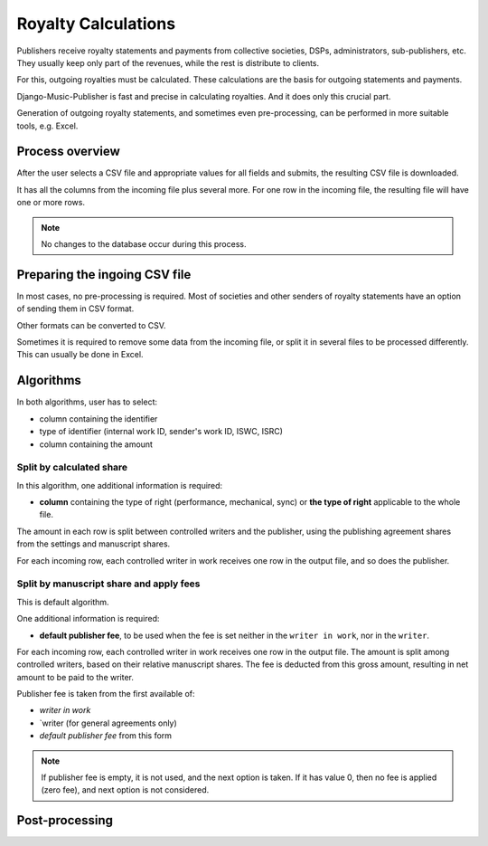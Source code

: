 Royalty Calculations
==============================

Publishers receive royalty statements and payments from collective
societies, DSPs, administrators, sub-publishers, etc. They usually
keep only part of the revenues, while the rest is distribute to clients.

For this, outgoing royalties must be calculated. These calculations are
the basis for outgoing statements and payments.

Django-Music-Publisher is fast and precise in calculating royalties. And
it does only this crucial part. 

Generation of outgoing royalty statements, and sometimes even pre-processing,
can be performed in more suitable tools, e.g. Excel.

Process overview
-----------------------------------------

After the user selects a CSV file and appropriate values for all fields 
and submits, the resulting CSV file is downloaded.

It has all the columns from the incoming file plus several more. For one 
row in the incoming file, the resulting file will have one or more rows.

.. note::
   No changes to the database occur during this process.
   
Preparing the ingoing CSV file
-----------------------------------------

In most cases, no pre-processing is required. Most of societies and other 
senders of royalty statements have an option of sending them in CSV format. 

Other formats can be converted to CSV.

Sometimes it is required to remove some data from the incoming file,
or split it in several files to be processed differently. This can
usually be done in Excel.

Algorithms
-------------------------------------------

In both algorithms, user has to select:

* column containing the identifier
* type of identifier (internal work ID, sender's work ID, ISWC, ISRC)
* column containing the amount

Split by calculated share
+++++++++++++++++++++++++++++++++++++++

In this algorithm, one additional information is required:

* **column** containing the type of right (performance, mechanical, sync) or 
  **the type of right** applicable to the whole file.

The amount in each row is split between controlled writers and the publisher,
using the publishing agreement shares from the settings and manuscript shares.

For each incoming row, each controlled writer in work receives one 
row in the output file, and so does the publisher.

Split by manuscript share and apply fees
++++++++++++++++++++++++++++++++++++++++++++++++++++

This is default algorithm.

One additional information is required:

* **default publisher fee**, to be used
  when the fee is set neither in the ``writer in work``, nor in the ``writer``.

For each incoming row, each controlled writer in work receives one row in the output file. 
The amount is split among controlled writers, based on their relative manuscript shares. The
fee is deducted from this gross amount, resulting in net amount to be paid to the writer.

Publisher fee is taken from the first available of:

* `writer in work`
* `writer (for general agreements only)
* `default publisher fee` from this form

.. note::
    If publisher fee is empty, it is not used, and the next option is taken.
    If it has value 0, then no fee is applied (zero fee), and next option is not considered.
    
Post-processing
-------------------------------------------------
